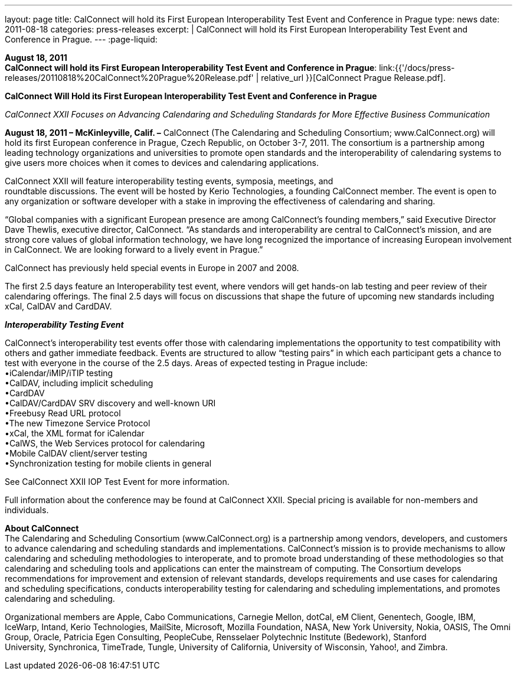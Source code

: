 ---
layout: page
title:  CalConnect will hold its First European Interoperability Test Event and Conference in Prague
type: news
date: 2011-08-18
categories: press-releases
excerpt: |
  CalConnect will hold its First European Interoperability Test Event and
  Conference in Prague.
---
:page-liquid:

*August 18, 2011* +
*CalConnect will hold its First European Interoperability Test Event and
Conference in Prague*:
link:{{'/docs/press-releases/20110818%20CalConnect%20Prague%20Release.pdf' | relative_url }}[CalConnect
Prague Release.pdf].


*CalConnect Will Hold its First European Interoperability Test Event and
Conference in Prague*

_CalConnect XXII Focuses on Advancing Calendaring and Scheduling
Standards for More Effective Business Communication_

*August 18, 2011 – McKinleyville, Calif. –* CalConnect (The Calendaring
and Scheduling Consortium; [.underline]#www.CalConnect.org#) will hold
its first European conference in Prague, Czech Republic, on October 3-7,
2011. The consortium is a partnership among leading technology
organizations and universities to promote open standards and the
interoperability of calendaring systems to give users more choices when
it comes to devices and calendaring applications.

CalConnect XXII will feature interoperability testing events, symposia,
meetings, and +
roundtable discussions. The event will be hosted by Kerio Technologies,
a founding CalConnect member. The event is open to any organization or
software developer with a stake in improving the effectiveness of
calendaring and sharing.

“Global companies with a significant European presence are among
CalConnect’s founding members,” said Executive Director Dave Thewlis,
executive director, CalConnect. “As standards and interoperability are
central to CalConnect’s mission, and are strong core values of global
information technology, we have long recognized the importance of
increasing European involvement in CalConnect. We are looking forward to
a lively event in Prague.”

CalConnect has previously held special events in Europe in 2007 and
2008.

The first 2.5 days feature an Interoperability test event, where vendors
will get hands-on lab testing and peer review of their calendaring
offerings. The final 2.5 days will focus on discussions that shape the
future of upcoming new standards including xCal, CalDAV and CardDAV.

*_Interoperability Testing Event_*

CalConnect’s interoperability test events offer those with calendaring
implementations the opportunity to test compatibility with others and
gather immediate feedback. Events are structured to allow “testing
pairs” in which each participant gets a chance to test with everyone in
the course of the 2.5 days. Areas of expected testing in Prague
include: +
•iCalendar/iMIP/iTIP testing +
•CalDAV, including implicit scheduling +
•CardDAV +
•CalDAV/CardDAV SRV discovery and well-known URI +
•Freebusy Read URL protocol +
•The new Timezone Service Protocol +
•xCal, the XML format for iCalendar +
•CalWS, the Web Services protocol for calendaring +
•Mobile CalDAV client/server testing +
•Synchronization testing for mobile clients in general

See [.underline]#CalConnect XXII IOP Test Event# for more information.

Full information about the conference may be found at
[.underline]#CalConnect XXII#. Special pricing is available for
non-members and individuals.

*About CalConnect* +
The Calendaring and Scheduling Consortium (www.CalConnect.org) is a
partnership among vendors, developers, and customers to advance
calendaring and scheduling standards and implementations. CalConnect’s
mission is to provide mechanisms to allow calendaring and scheduling
methodologies to interoperate, and to promote broad understanding of
these methodologies so that calendaring and scheduling tools and
applications can enter the mainstream of computing. The Consortium
develops recommendations for improvement and extension of relevant
standards, develops requirements and use cases for calendaring and
scheduling specifications, conducts interoperability testing for
calendaring and scheduling implementations, and promotes calendaring and
scheduling.

Organizational members are Apple, Cabo Communications, Carnegie Mellon,
dotCal, eM Client, Genentech, Google, IBM, IceWarp, Intand, Kerio
Technologies, MailSite, Microsoft, Mozilla Foundation, NASA, New York
University, Nokia, OASIS, The Omni Group, Oracle, Patricia Egen
Consulting, PeopleCube, Rensselaer Polytechnic Institute (Bedework),
Stanford +
University, Synchronica, TimeTrade, Tungle, University of California,
University of Wisconsin, Yahoo!, and Zimbra.


